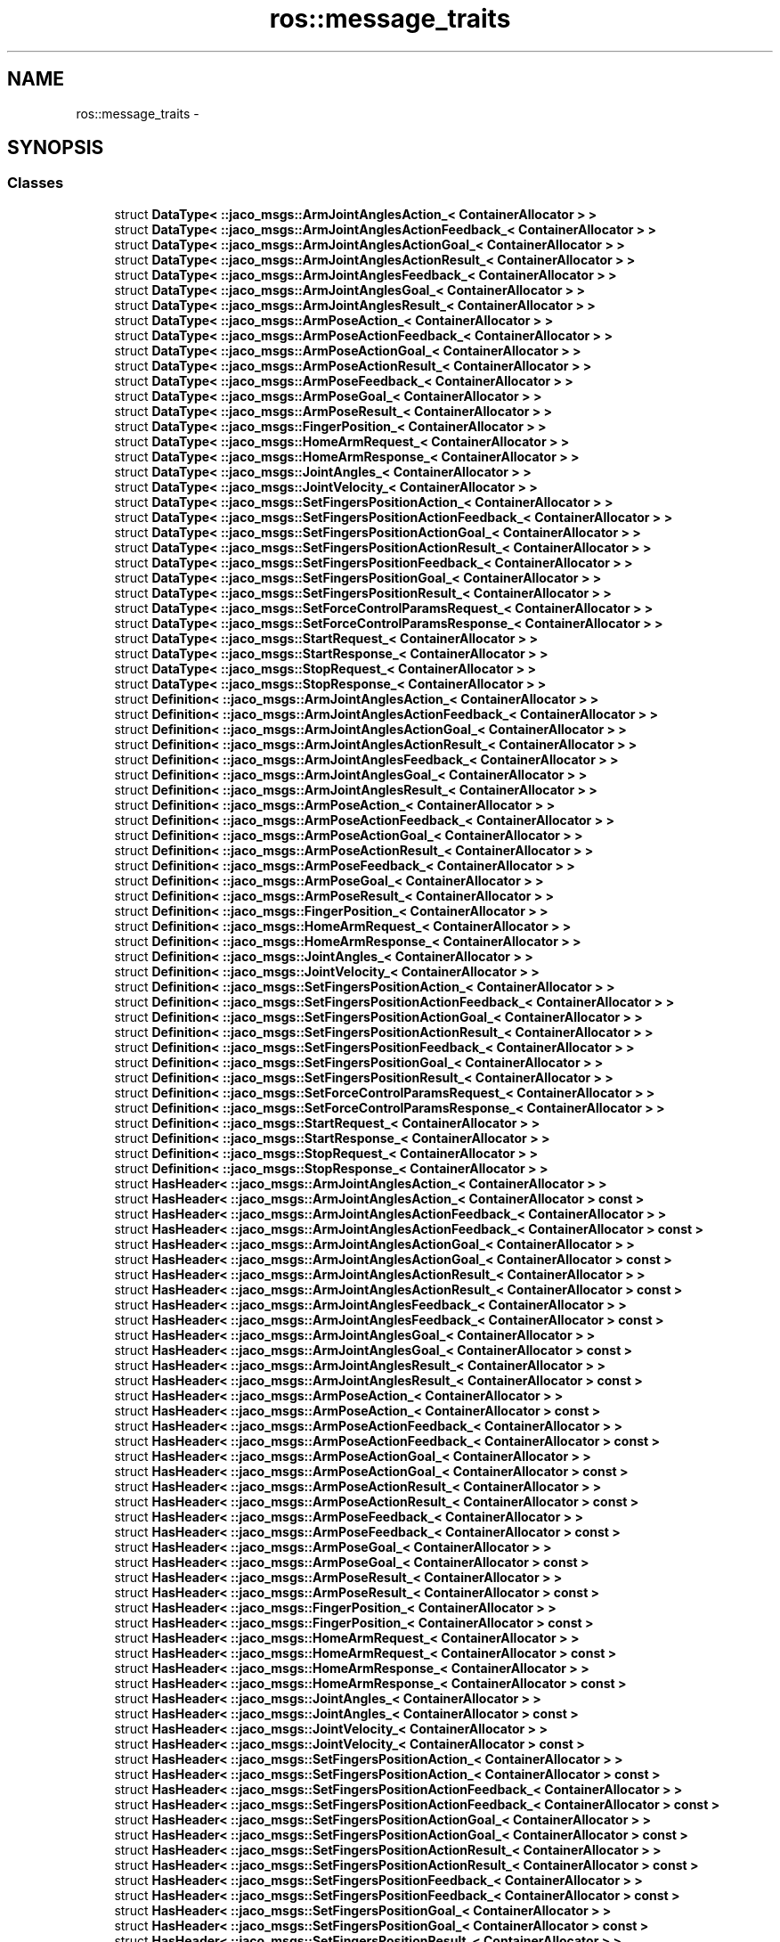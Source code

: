 .TH "ros::message_traits" 3 "Thu Mar 3 2016" "Version 1.0.1" "Kinova-ROS" \" -*- nroff -*-
.ad l
.nh
.SH NAME
ros::message_traits \- 
.SH SYNOPSIS
.br
.PP
.SS "Classes"

.in +1c
.ti -1c
.RI "struct \fBDataType< ::jaco_msgs::ArmJointAnglesAction_< ContainerAllocator > >\fP"
.br
.ti -1c
.RI "struct \fBDataType< ::jaco_msgs::ArmJointAnglesActionFeedback_< ContainerAllocator > >\fP"
.br
.ti -1c
.RI "struct \fBDataType< ::jaco_msgs::ArmJointAnglesActionGoal_< ContainerAllocator > >\fP"
.br
.ti -1c
.RI "struct \fBDataType< ::jaco_msgs::ArmJointAnglesActionResult_< ContainerAllocator > >\fP"
.br
.ti -1c
.RI "struct \fBDataType< ::jaco_msgs::ArmJointAnglesFeedback_< ContainerAllocator > >\fP"
.br
.ti -1c
.RI "struct \fBDataType< ::jaco_msgs::ArmJointAnglesGoal_< ContainerAllocator > >\fP"
.br
.ti -1c
.RI "struct \fBDataType< ::jaco_msgs::ArmJointAnglesResult_< ContainerAllocator > >\fP"
.br
.ti -1c
.RI "struct \fBDataType< ::jaco_msgs::ArmPoseAction_< ContainerAllocator > >\fP"
.br
.ti -1c
.RI "struct \fBDataType< ::jaco_msgs::ArmPoseActionFeedback_< ContainerAllocator > >\fP"
.br
.ti -1c
.RI "struct \fBDataType< ::jaco_msgs::ArmPoseActionGoal_< ContainerAllocator > >\fP"
.br
.ti -1c
.RI "struct \fBDataType< ::jaco_msgs::ArmPoseActionResult_< ContainerAllocator > >\fP"
.br
.ti -1c
.RI "struct \fBDataType< ::jaco_msgs::ArmPoseFeedback_< ContainerAllocator > >\fP"
.br
.ti -1c
.RI "struct \fBDataType< ::jaco_msgs::ArmPoseGoal_< ContainerAllocator > >\fP"
.br
.ti -1c
.RI "struct \fBDataType< ::jaco_msgs::ArmPoseResult_< ContainerAllocator > >\fP"
.br
.ti -1c
.RI "struct \fBDataType< ::jaco_msgs::FingerPosition_< ContainerAllocator > >\fP"
.br
.ti -1c
.RI "struct \fBDataType< ::jaco_msgs::HomeArmRequest_< ContainerAllocator > >\fP"
.br
.ti -1c
.RI "struct \fBDataType< ::jaco_msgs::HomeArmResponse_< ContainerAllocator > >\fP"
.br
.ti -1c
.RI "struct \fBDataType< ::jaco_msgs::JointAngles_< ContainerAllocator > >\fP"
.br
.ti -1c
.RI "struct \fBDataType< ::jaco_msgs::JointVelocity_< ContainerAllocator > >\fP"
.br
.ti -1c
.RI "struct \fBDataType< ::jaco_msgs::SetFingersPositionAction_< ContainerAllocator > >\fP"
.br
.ti -1c
.RI "struct \fBDataType< ::jaco_msgs::SetFingersPositionActionFeedback_< ContainerAllocator > >\fP"
.br
.ti -1c
.RI "struct \fBDataType< ::jaco_msgs::SetFingersPositionActionGoal_< ContainerAllocator > >\fP"
.br
.ti -1c
.RI "struct \fBDataType< ::jaco_msgs::SetFingersPositionActionResult_< ContainerAllocator > >\fP"
.br
.ti -1c
.RI "struct \fBDataType< ::jaco_msgs::SetFingersPositionFeedback_< ContainerAllocator > >\fP"
.br
.ti -1c
.RI "struct \fBDataType< ::jaco_msgs::SetFingersPositionGoal_< ContainerAllocator > >\fP"
.br
.ti -1c
.RI "struct \fBDataType< ::jaco_msgs::SetFingersPositionResult_< ContainerAllocator > >\fP"
.br
.ti -1c
.RI "struct \fBDataType< ::jaco_msgs::SetForceControlParamsRequest_< ContainerAllocator > >\fP"
.br
.ti -1c
.RI "struct \fBDataType< ::jaco_msgs::SetForceControlParamsResponse_< ContainerAllocator > >\fP"
.br
.ti -1c
.RI "struct \fBDataType< ::jaco_msgs::StartRequest_< ContainerAllocator > >\fP"
.br
.ti -1c
.RI "struct \fBDataType< ::jaco_msgs::StartResponse_< ContainerAllocator > >\fP"
.br
.ti -1c
.RI "struct \fBDataType< ::jaco_msgs::StopRequest_< ContainerAllocator > >\fP"
.br
.ti -1c
.RI "struct \fBDataType< ::jaco_msgs::StopResponse_< ContainerAllocator > >\fP"
.br
.ti -1c
.RI "struct \fBDefinition< ::jaco_msgs::ArmJointAnglesAction_< ContainerAllocator > >\fP"
.br
.ti -1c
.RI "struct \fBDefinition< ::jaco_msgs::ArmJointAnglesActionFeedback_< ContainerAllocator > >\fP"
.br
.ti -1c
.RI "struct \fBDefinition< ::jaco_msgs::ArmJointAnglesActionGoal_< ContainerAllocator > >\fP"
.br
.ti -1c
.RI "struct \fBDefinition< ::jaco_msgs::ArmJointAnglesActionResult_< ContainerAllocator > >\fP"
.br
.ti -1c
.RI "struct \fBDefinition< ::jaco_msgs::ArmJointAnglesFeedback_< ContainerAllocator > >\fP"
.br
.ti -1c
.RI "struct \fBDefinition< ::jaco_msgs::ArmJointAnglesGoal_< ContainerAllocator > >\fP"
.br
.ti -1c
.RI "struct \fBDefinition< ::jaco_msgs::ArmJointAnglesResult_< ContainerAllocator > >\fP"
.br
.ti -1c
.RI "struct \fBDefinition< ::jaco_msgs::ArmPoseAction_< ContainerAllocator > >\fP"
.br
.ti -1c
.RI "struct \fBDefinition< ::jaco_msgs::ArmPoseActionFeedback_< ContainerAllocator > >\fP"
.br
.ti -1c
.RI "struct \fBDefinition< ::jaco_msgs::ArmPoseActionGoal_< ContainerAllocator > >\fP"
.br
.ti -1c
.RI "struct \fBDefinition< ::jaco_msgs::ArmPoseActionResult_< ContainerAllocator > >\fP"
.br
.ti -1c
.RI "struct \fBDefinition< ::jaco_msgs::ArmPoseFeedback_< ContainerAllocator > >\fP"
.br
.ti -1c
.RI "struct \fBDefinition< ::jaco_msgs::ArmPoseGoal_< ContainerAllocator > >\fP"
.br
.ti -1c
.RI "struct \fBDefinition< ::jaco_msgs::ArmPoseResult_< ContainerAllocator > >\fP"
.br
.ti -1c
.RI "struct \fBDefinition< ::jaco_msgs::FingerPosition_< ContainerAllocator > >\fP"
.br
.ti -1c
.RI "struct \fBDefinition< ::jaco_msgs::HomeArmRequest_< ContainerAllocator > >\fP"
.br
.ti -1c
.RI "struct \fBDefinition< ::jaco_msgs::HomeArmResponse_< ContainerAllocator > >\fP"
.br
.ti -1c
.RI "struct \fBDefinition< ::jaco_msgs::JointAngles_< ContainerAllocator > >\fP"
.br
.ti -1c
.RI "struct \fBDefinition< ::jaco_msgs::JointVelocity_< ContainerAllocator > >\fP"
.br
.ti -1c
.RI "struct \fBDefinition< ::jaco_msgs::SetFingersPositionAction_< ContainerAllocator > >\fP"
.br
.ti -1c
.RI "struct \fBDefinition< ::jaco_msgs::SetFingersPositionActionFeedback_< ContainerAllocator > >\fP"
.br
.ti -1c
.RI "struct \fBDefinition< ::jaco_msgs::SetFingersPositionActionGoal_< ContainerAllocator > >\fP"
.br
.ti -1c
.RI "struct \fBDefinition< ::jaco_msgs::SetFingersPositionActionResult_< ContainerAllocator > >\fP"
.br
.ti -1c
.RI "struct \fBDefinition< ::jaco_msgs::SetFingersPositionFeedback_< ContainerAllocator > >\fP"
.br
.ti -1c
.RI "struct \fBDefinition< ::jaco_msgs::SetFingersPositionGoal_< ContainerAllocator > >\fP"
.br
.ti -1c
.RI "struct \fBDefinition< ::jaco_msgs::SetFingersPositionResult_< ContainerAllocator > >\fP"
.br
.ti -1c
.RI "struct \fBDefinition< ::jaco_msgs::SetForceControlParamsRequest_< ContainerAllocator > >\fP"
.br
.ti -1c
.RI "struct \fBDefinition< ::jaco_msgs::SetForceControlParamsResponse_< ContainerAllocator > >\fP"
.br
.ti -1c
.RI "struct \fBDefinition< ::jaco_msgs::StartRequest_< ContainerAllocator > >\fP"
.br
.ti -1c
.RI "struct \fBDefinition< ::jaco_msgs::StartResponse_< ContainerAllocator > >\fP"
.br
.ti -1c
.RI "struct \fBDefinition< ::jaco_msgs::StopRequest_< ContainerAllocator > >\fP"
.br
.ti -1c
.RI "struct \fBDefinition< ::jaco_msgs::StopResponse_< ContainerAllocator > >\fP"
.br
.ti -1c
.RI "struct \fBHasHeader< ::jaco_msgs::ArmJointAnglesAction_< ContainerAllocator > >\fP"
.br
.ti -1c
.RI "struct \fBHasHeader< ::jaco_msgs::ArmJointAnglesAction_< ContainerAllocator > const  >\fP"
.br
.ti -1c
.RI "struct \fBHasHeader< ::jaco_msgs::ArmJointAnglesActionFeedback_< ContainerAllocator > >\fP"
.br
.ti -1c
.RI "struct \fBHasHeader< ::jaco_msgs::ArmJointAnglesActionFeedback_< ContainerAllocator > const  >\fP"
.br
.ti -1c
.RI "struct \fBHasHeader< ::jaco_msgs::ArmJointAnglesActionGoal_< ContainerAllocator > >\fP"
.br
.ti -1c
.RI "struct \fBHasHeader< ::jaco_msgs::ArmJointAnglesActionGoal_< ContainerAllocator > const  >\fP"
.br
.ti -1c
.RI "struct \fBHasHeader< ::jaco_msgs::ArmJointAnglesActionResult_< ContainerAllocator > >\fP"
.br
.ti -1c
.RI "struct \fBHasHeader< ::jaco_msgs::ArmJointAnglesActionResult_< ContainerAllocator > const  >\fP"
.br
.ti -1c
.RI "struct \fBHasHeader< ::jaco_msgs::ArmJointAnglesFeedback_< ContainerAllocator > >\fP"
.br
.ti -1c
.RI "struct \fBHasHeader< ::jaco_msgs::ArmJointAnglesFeedback_< ContainerAllocator > const  >\fP"
.br
.ti -1c
.RI "struct \fBHasHeader< ::jaco_msgs::ArmJointAnglesGoal_< ContainerAllocator > >\fP"
.br
.ti -1c
.RI "struct \fBHasHeader< ::jaco_msgs::ArmJointAnglesGoal_< ContainerAllocator > const  >\fP"
.br
.ti -1c
.RI "struct \fBHasHeader< ::jaco_msgs::ArmJointAnglesResult_< ContainerAllocator > >\fP"
.br
.ti -1c
.RI "struct \fBHasHeader< ::jaco_msgs::ArmJointAnglesResult_< ContainerAllocator > const  >\fP"
.br
.ti -1c
.RI "struct \fBHasHeader< ::jaco_msgs::ArmPoseAction_< ContainerAllocator > >\fP"
.br
.ti -1c
.RI "struct \fBHasHeader< ::jaco_msgs::ArmPoseAction_< ContainerAllocator > const  >\fP"
.br
.ti -1c
.RI "struct \fBHasHeader< ::jaco_msgs::ArmPoseActionFeedback_< ContainerAllocator > >\fP"
.br
.ti -1c
.RI "struct \fBHasHeader< ::jaco_msgs::ArmPoseActionFeedback_< ContainerAllocator > const  >\fP"
.br
.ti -1c
.RI "struct \fBHasHeader< ::jaco_msgs::ArmPoseActionGoal_< ContainerAllocator > >\fP"
.br
.ti -1c
.RI "struct \fBHasHeader< ::jaco_msgs::ArmPoseActionGoal_< ContainerAllocator > const  >\fP"
.br
.ti -1c
.RI "struct \fBHasHeader< ::jaco_msgs::ArmPoseActionResult_< ContainerAllocator > >\fP"
.br
.ti -1c
.RI "struct \fBHasHeader< ::jaco_msgs::ArmPoseActionResult_< ContainerAllocator > const  >\fP"
.br
.ti -1c
.RI "struct \fBHasHeader< ::jaco_msgs::ArmPoseFeedback_< ContainerAllocator > >\fP"
.br
.ti -1c
.RI "struct \fBHasHeader< ::jaco_msgs::ArmPoseFeedback_< ContainerAllocator > const  >\fP"
.br
.ti -1c
.RI "struct \fBHasHeader< ::jaco_msgs::ArmPoseGoal_< ContainerAllocator > >\fP"
.br
.ti -1c
.RI "struct \fBHasHeader< ::jaco_msgs::ArmPoseGoal_< ContainerAllocator > const  >\fP"
.br
.ti -1c
.RI "struct \fBHasHeader< ::jaco_msgs::ArmPoseResult_< ContainerAllocator > >\fP"
.br
.ti -1c
.RI "struct \fBHasHeader< ::jaco_msgs::ArmPoseResult_< ContainerAllocator > const  >\fP"
.br
.ti -1c
.RI "struct \fBHasHeader< ::jaco_msgs::FingerPosition_< ContainerAllocator > >\fP"
.br
.ti -1c
.RI "struct \fBHasHeader< ::jaco_msgs::FingerPosition_< ContainerAllocator > const  >\fP"
.br
.ti -1c
.RI "struct \fBHasHeader< ::jaco_msgs::HomeArmRequest_< ContainerAllocator > >\fP"
.br
.ti -1c
.RI "struct \fBHasHeader< ::jaco_msgs::HomeArmRequest_< ContainerAllocator > const  >\fP"
.br
.ti -1c
.RI "struct \fBHasHeader< ::jaco_msgs::HomeArmResponse_< ContainerAllocator > >\fP"
.br
.ti -1c
.RI "struct \fBHasHeader< ::jaco_msgs::HomeArmResponse_< ContainerAllocator > const  >\fP"
.br
.ti -1c
.RI "struct \fBHasHeader< ::jaco_msgs::JointAngles_< ContainerAllocator > >\fP"
.br
.ti -1c
.RI "struct \fBHasHeader< ::jaco_msgs::JointAngles_< ContainerAllocator > const  >\fP"
.br
.ti -1c
.RI "struct \fBHasHeader< ::jaco_msgs::JointVelocity_< ContainerAllocator > >\fP"
.br
.ti -1c
.RI "struct \fBHasHeader< ::jaco_msgs::JointVelocity_< ContainerAllocator > const  >\fP"
.br
.ti -1c
.RI "struct \fBHasHeader< ::jaco_msgs::SetFingersPositionAction_< ContainerAllocator > >\fP"
.br
.ti -1c
.RI "struct \fBHasHeader< ::jaco_msgs::SetFingersPositionAction_< ContainerAllocator > const  >\fP"
.br
.ti -1c
.RI "struct \fBHasHeader< ::jaco_msgs::SetFingersPositionActionFeedback_< ContainerAllocator > >\fP"
.br
.ti -1c
.RI "struct \fBHasHeader< ::jaco_msgs::SetFingersPositionActionFeedback_< ContainerAllocator > const  >\fP"
.br
.ti -1c
.RI "struct \fBHasHeader< ::jaco_msgs::SetFingersPositionActionGoal_< ContainerAllocator > >\fP"
.br
.ti -1c
.RI "struct \fBHasHeader< ::jaco_msgs::SetFingersPositionActionGoal_< ContainerAllocator > const  >\fP"
.br
.ti -1c
.RI "struct \fBHasHeader< ::jaco_msgs::SetFingersPositionActionResult_< ContainerAllocator > >\fP"
.br
.ti -1c
.RI "struct \fBHasHeader< ::jaco_msgs::SetFingersPositionActionResult_< ContainerAllocator > const  >\fP"
.br
.ti -1c
.RI "struct \fBHasHeader< ::jaco_msgs::SetFingersPositionFeedback_< ContainerAllocator > >\fP"
.br
.ti -1c
.RI "struct \fBHasHeader< ::jaco_msgs::SetFingersPositionFeedback_< ContainerAllocator > const  >\fP"
.br
.ti -1c
.RI "struct \fBHasHeader< ::jaco_msgs::SetFingersPositionGoal_< ContainerAllocator > >\fP"
.br
.ti -1c
.RI "struct \fBHasHeader< ::jaco_msgs::SetFingersPositionGoal_< ContainerAllocator > const  >\fP"
.br
.ti -1c
.RI "struct \fBHasHeader< ::jaco_msgs::SetFingersPositionResult_< ContainerAllocator > >\fP"
.br
.ti -1c
.RI "struct \fBHasHeader< ::jaco_msgs::SetFingersPositionResult_< ContainerAllocator > const  >\fP"
.br
.ti -1c
.RI "struct \fBHasHeader< ::jaco_msgs::SetForceControlParamsRequest_< ContainerAllocator > >\fP"
.br
.ti -1c
.RI "struct \fBHasHeader< ::jaco_msgs::SetForceControlParamsRequest_< ContainerAllocator > const  >\fP"
.br
.ti -1c
.RI "struct \fBHasHeader< ::jaco_msgs::SetForceControlParamsResponse_< ContainerAllocator > >\fP"
.br
.ti -1c
.RI "struct \fBHasHeader< ::jaco_msgs::SetForceControlParamsResponse_< ContainerAllocator > const  >\fP"
.br
.ti -1c
.RI "struct \fBHasHeader< ::jaco_msgs::StartRequest_< ContainerAllocator > >\fP"
.br
.ti -1c
.RI "struct \fBHasHeader< ::jaco_msgs::StartRequest_< ContainerAllocator > const  >\fP"
.br
.ti -1c
.RI "struct \fBHasHeader< ::jaco_msgs::StartResponse_< ContainerAllocator > >\fP"
.br
.ti -1c
.RI "struct \fBHasHeader< ::jaco_msgs::StartResponse_< ContainerAllocator > const  >\fP"
.br
.ti -1c
.RI "struct \fBHasHeader< ::jaco_msgs::StopRequest_< ContainerAllocator > >\fP"
.br
.ti -1c
.RI "struct \fBHasHeader< ::jaco_msgs::StopRequest_< ContainerAllocator > const  >\fP"
.br
.ti -1c
.RI "struct \fBHasHeader< ::jaco_msgs::StopResponse_< ContainerAllocator > >\fP"
.br
.ti -1c
.RI "struct \fBHasHeader< ::jaco_msgs::StopResponse_< ContainerAllocator > const  >\fP"
.br
.ti -1c
.RI "struct \fBIsFixedSize< ::jaco_msgs::ArmJointAnglesAction_< ContainerAllocator > >\fP"
.br
.ti -1c
.RI "struct \fBIsFixedSize< ::jaco_msgs::ArmJointAnglesAction_< ContainerAllocator > const  >\fP"
.br
.ti -1c
.RI "struct \fBIsFixedSize< ::jaco_msgs::ArmJointAnglesActionFeedback_< ContainerAllocator > >\fP"
.br
.ti -1c
.RI "struct \fBIsFixedSize< ::jaco_msgs::ArmJointAnglesActionFeedback_< ContainerAllocator > const  >\fP"
.br
.ti -1c
.RI "struct \fBIsFixedSize< ::jaco_msgs::ArmJointAnglesActionGoal_< ContainerAllocator > >\fP"
.br
.ti -1c
.RI "struct \fBIsFixedSize< ::jaco_msgs::ArmJointAnglesActionGoal_< ContainerAllocator > const  >\fP"
.br
.ti -1c
.RI "struct \fBIsFixedSize< ::jaco_msgs::ArmJointAnglesActionResult_< ContainerAllocator > >\fP"
.br
.ti -1c
.RI "struct \fBIsFixedSize< ::jaco_msgs::ArmJointAnglesActionResult_< ContainerAllocator > const  >\fP"
.br
.ti -1c
.RI "struct \fBIsFixedSize< ::jaco_msgs::ArmJointAnglesFeedback_< ContainerAllocator > >\fP"
.br
.ti -1c
.RI "struct \fBIsFixedSize< ::jaco_msgs::ArmJointAnglesFeedback_< ContainerAllocator > const  >\fP"
.br
.ti -1c
.RI "struct \fBIsFixedSize< ::jaco_msgs::ArmJointAnglesGoal_< ContainerAllocator > >\fP"
.br
.ti -1c
.RI "struct \fBIsFixedSize< ::jaco_msgs::ArmJointAnglesGoal_< ContainerAllocator > const  >\fP"
.br
.ti -1c
.RI "struct \fBIsFixedSize< ::jaco_msgs::ArmJointAnglesResult_< ContainerAllocator > >\fP"
.br
.ti -1c
.RI "struct \fBIsFixedSize< ::jaco_msgs::ArmJointAnglesResult_< ContainerAllocator > const  >\fP"
.br
.ti -1c
.RI "struct \fBIsFixedSize< ::jaco_msgs::ArmPoseAction_< ContainerAllocator > >\fP"
.br
.ti -1c
.RI "struct \fBIsFixedSize< ::jaco_msgs::ArmPoseAction_< ContainerAllocator > const  >\fP"
.br
.ti -1c
.RI "struct \fBIsFixedSize< ::jaco_msgs::ArmPoseActionFeedback_< ContainerAllocator > >\fP"
.br
.ti -1c
.RI "struct \fBIsFixedSize< ::jaco_msgs::ArmPoseActionFeedback_< ContainerAllocator > const  >\fP"
.br
.ti -1c
.RI "struct \fBIsFixedSize< ::jaco_msgs::ArmPoseActionGoal_< ContainerAllocator > >\fP"
.br
.ti -1c
.RI "struct \fBIsFixedSize< ::jaco_msgs::ArmPoseActionGoal_< ContainerAllocator > const  >\fP"
.br
.ti -1c
.RI "struct \fBIsFixedSize< ::jaco_msgs::ArmPoseActionResult_< ContainerAllocator > >\fP"
.br
.ti -1c
.RI "struct \fBIsFixedSize< ::jaco_msgs::ArmPoseActionResult_< ContainerAllocator > const  >\fP"
.br
.ti -1c
.RI "struct \fBIsFixedSize< ::jaco_msgs::ArmPoseFeedback_< ContainerAllocator > >\fP"
.br
.ti -1c
.RI "struct \fBIsFixedSize< ::jaco_msgs::ArmPoseFeedback_< ContainerAllocator > const  >\fP"
.br
.ti -1c
.RI "struct \fBIsFixedSize< ::jaco_msgs::ArmPoseGoal_< ContainerAllocator > >\fP"
.br
.ti -1c
.RI "struct \fBIsFixedSize< ::jaco_msgs::ArmPoseGoal_< ContainerAllocator > const  >\fP"
.br
.ti -1c
.RI "struct \fBIsFixedSize< ::jaco_msgs::ArmPoseResult_< ContainerAllocator > >\fP"
.br
.ti -1c
.RI "struct \fBIsFixedSize< ::jaco_msgs::ArmPoseResult_< ContainerAllocator > const  >\fP"
.br
.ti -1c
.RI "struct \fBIsFixedSize< ::jaco_msgs::FingerPosition_< ContainerAllocator > >\fP"
.br
.ti -1c
.RI "struct \fBIsFixedSize< ::jaco_msgs::FingerPosition_< ContainerAllocator > const  >\fP"
.br
.ti -1c
.RI "struct \fBIsFixedSize< ::jaco_msgs::HomeArmRequest_< ContainerAllocator > >\fP"
.br
.ti -1c
.RI "struct \fBIsFixedSize< ::jaco_msgs::HomeArmRequest_< ContainerAllocator > const  >\fP"
.br
.ti -1c
.RI "struct \fBIsFixedSize< ::jaco_msgs::HomeArmResponse_< ContainerAllocator > >\fP"
.br
.ti -1c
.RI "struct \fBIsFixedSize< ::jaco_msgs::HomeArmResponse_< ContainerAllocator > const  >\fP"
.br
.ti -1c
.RI "struct \fBIsFixedSize< ::jaco_msgs::JointAngles_< ContainerAllocator > >\fP"
.br
.ti -1c
.RI "struct \fBIsFixedSize< ::jaco_msgs::JointAngles_< ContainerAllocator > const  >\fP"
.br
.ti -1c
.RI "struct \fBIsFixedSize< ::jaco_msgs::JointVelocity_< ContainerAllocator > >\fP"
.br
.ti -1c
.RI "struct \fBIsFixedSize< ::jaco_msgs::JointVelocity_< ContainerAllocator > const  >\fP"
.br
.ti -1c
.RI "struct \fBIsFixedSize< ::jaco_msgs::SetFingersPositionAction_< ContainerAllocator > >\fP"
.br
.ti -1c
.RI "struct \fBIsFixedSize< ::jaco_msgs::SetFingersPositionAction_< ContainerAllocator > const  >\fP"
.br
.ti -1c
.RI "struct \fBIsFixedSize< ::jaco_msgs::SetFingersPositionActionFeedback_< ContainerAllocator > >\fP"
.br
.ti -1c
.RI "struct \fBIsFixedSize< ::jaco_msgs::SetFingersPositionActionFeedback_< ContainerAllocator > const  >\fP"
.br
.ti -1c
.RI "struct \fBIsFixedSize< ::jaco_msgs::SetFingersPositionActionGoal_< ContainerAllocator > >\fP"
.br
.ti -1c
.RI "struct \fBIsFixedSize< ::jaco_msgs::SetFingersPositionActionGoal_< ContainerAllocator > const  >\fP"
.br
.ti -1c
.RI "struct \fBIsFixedSize< ::jaco_msgs::SetFingersPositionActionResult_< ContainerAllocator > >\fP"
.br
.ti -1c
.RI "struct \fBIsFixedSize< ::jaco_msgs::SetFingersPositionActionResult_< ContainerAllocator > const  >\fP"
.br
.ti -1c
.RI "struct \fBIsFixedSize< ::jaco_msgs::SetFingersPositionFeedback_< ContainerAllocator > >\fP"
.br
.ti -1c
.RI "struct \fBIsFixedSize< ::jaco_msgs::SetFingersPositionFeedback_< ContainerAllocator > const  >\fP"
.br
.ti -1c
.RI "struct \fBIsFixedSize< ::jaco_msgs::SetFingersPositionGoal_< ContainerAllocator > >\fP"
.br
.ti -1c
.RI "struct \fBIsFixedSize< ::jaco_msgs::SetFingersPositionGoal_< ContainerAllocator > const  >\fP"
.br
.ti -1c
.RI "struct \fBIsFixedSize< ::jaco_msgs::SetFingersPositionResult_< ContainerAllocator > >\fP"
.br
.ti -1c
.RI "struct \fBIsFixedSize< ::jaco_msgs::SetFingersPositionResult_< ContainerAllocator > const  >\fP"
.br
.ti -1c
.RI "struct \fBIsFixedSize< ::jaco_msgs::SetForceControlParamsRequest_< ContainerAllocator > >\fP"
.br
.ti -1c
.RI "struct \fBIsFixedSize< ::jaco_msgs::SetForceControlParamsRequest_< ContainerAllocator > const  >\fP"
.br
.ti -1c
.RI "struct \fBIsFixedSize< ::jaco_msgs::SetForceControlParamsResponse_< ContainerAllocator > >\fP"
.br
.ti -1c
.RI "struct \fBIsFixedSize< ::jaco_msgs::SetForceControlParamsResponse_< ContainerAllocator > const  >\fP"
.br
.ti -1c
.RI "struct \fBIsFixedSize< ::jaco_msgs::StartRequest_< ContainerAllocator > >\fP"
.br
.ti -1c
.RI "struct \fBIsFixedSize< ::jaco_msgs::StartRequest_< ContainerAllocator > const  >\fP"
.br
.ti -1c
.RI "struct \fBIsFixedSize< ::jaco_msgs::StartResponse_< ContainerAllocator > >\fP"
.br
.ti -1c
.RI "struct \fBIsFixedSize< ::jaco_msgs::StartResponse_< ContainerAllocator > const  >\fP"
.br
.ti -1c
.RI "struct \fBIsFixedSize< ::jaco_msgs::StopRequest_< ContainerAllocator > >\fP"
.br
.ti -1c
.RI "struct \fBIsFixedSize< ::jaco_msgs::StopRequest_< ContainerAllocator > const  >\fP"
.br
.ti -1c
.RI "struct \fBIsFixedSize< ::jaco_msgs::StopResponse_< ContainerAllocator > >\fP"
.br
.ti -1c
.RI "struct \fBIsFixedSize< ::jaco_msgs::StopResponse_< ContainerAllocator > const  >\fP"
.br
.ti -1c
.RI "struct \fBIsMessage< ::jaco_msgs::ArmJointAnglesAction_< ContainerAllocator > >\fP"
.br
.ti -1c
.RI "struct \fBIsMessage< ::jaco_msgs::ArmJointAnglesAction_< ContainerAllocator > const  >\fP"
.br
.ti -1c
.RI "struct \fBIsMessage< ::jaco_msgs::ArmJointAnglesActionFeedback_< ContainerAllocator > >\fP"
.br
.ti -1c
.RI "struct \fBIsMessage< ::jaco_msgs::ArmJointAnglesActionFeedback_< ContainerAllocator > const  >\fP"
.br
.ti -1c
.RI "struct \fBIsMessage< ::jaco_msgs::ArmJointAnglesActionGoal_< ContainerAllocator > >\fP"
.br
.ti -1c
.RI "struct \fBIsMessage< ::jaco_msgs::ArmJointAnglesActionGoal_< ContainerAllocator > const  >\fP"
.br
.ti -1c
.RI "struct \fBIsMessage< ::jaco_msgs::ArmJointAnglesActionResult_< ContainerAllocator > >\fP"
.br
.ti -1c
.RI "struct \fBIsMessage< ::jaco_msgs::ArmJointAnglesActionResult_< ContainerAllocator > const  >\fP"
.br
.ti -1c
.RI "struct \fBIsMessage< ::jaco_msgs::ArmJointAnglesFeedback_< ContainerAllocator > >\fP"
.br
.ti -1c
.RI "struct \fBIsMessage< ::jaco_msgs::ArmJointAnglesFeedback_< ContainerAllocator > const  >\fP"
.br
.ti -1c
.RI "struct \fBIsMessage< ::jaco_msgs::ArmJointAnglesGoal_< ContainerAllocator > >\fP"
.br
.ti -1c
.RI "struct \fBIsMessage< ::jaco_msgs::ArmJointAnglesGoal_< ContainerAllocator > const  >\fP"
.br
.ti -1c
.RI "struct \fBIsMessage< ::jaco_msgs::ArmJointAnglesResult_< ContainerAllocator > >\fP"
.br
.ti -1c
.RI "struct \fBIsMessage< ::jaco_msgs::ArmJointAnglesResult_< ContainerAllocator > const  >\fP"
.br
.ti -1c
.RI "struct \fBIsMessage< ::jaco_msgs::ArmPoseAction_< ContainerAllocator > >\fP"
.br
.ti -1c
.RI "struct \fBIsMessage< ::jaco_msgs::ArmPoseAction_< ContainerAllocator > const  >\fP"
.br
.ti -1c
.RI "struct \fBIsMessage< ::jaco_msgs::ArmPoseActionFeedback_< ContainerAllocator > >\fP"
.br
.ti -1c
.RI "struct \fBIsMessage< ::jaco_msgs::ArmPoseActionFeedback_< ContainerAllocator > const  >\fP"
.br
.ti -1c
.RI "struct \fBIsMessage< ::jaco_msgs::ArmPoseActionGoal_< ContainerAllocator > >\fP"
.br
.ti -1c
.RI "struct \fBIsMessage< ::jaco_msgs::ArmPoseActionGoal_< ContainerAllocator > const  >\fP"
.br
.ti -1c
.RI "struct \fBIsMessage< ::jaco_msgs::ArmPoseActionResult_< ContainerAllocator > >\fP"
.br
.ti -1c
.RI "struct \fBIsMessage< ::jaco_msgs::ArmPoseActionResult_< ContainerAllocator > const  >\fP"
.br
.ti -1c
.RI "struct \fBIsMessage< ::jaco_msgs::ArmPoseFeedback_< ContainerAllocator > >\fP"
.br
.ti -1c
.RI "struct \fBIsMessage< ::jaco_msgs::ArmPoseFeedback_< ContainerAllocator > const  >\fP"
.br
.ti -1c
.RI "struct \fBIsMessage< ::jaco_msgs::ArmPoseGoal_< ContainerAllocator > >\fP"
.br
.ti -1c
.RI "struct \fBIsMessage< ::jaco_msgs::ArmPoseGoal_< ContainerAllocator > const  >\fP"
.br
.ti -1c
.RI "struct \fBIsMessage< ::jaco_msgs::ArmPoseResult_< ContainerAllocator > >\fP"
.br
.ti -1c
.RI "struct \fBIsMessage< ::jaco_msgs::ArmPoseResult_< ContainerAllocator > const  >\fP"
.br
.ti -1c
.RI "struct \fBIsMessage< ::jaco_msgs::FingerPosition_< ContainerAllocator > >\fP"
.br
.ti -1c
.RI "struct \fBIsMessage< ::jaco_msgs::FingerPosition_< ContainerAllocator > const  >\fP"
.br
.ti -1c
.RI "struct \fBIsMessage< ::jaco_msgs::HomeArmRequest_< ContainerAllocator > >\fP"
.br
.ti -1c
.RI "struct \fBIsMessage< ::jaco_msgs::HomeArmRequest_< ContainerAllocator > const  >\fP"
.br
.ti -1c
.RI "struct \fBIsMessage< ::jaco_msgs::HomeArmResponse_< ContainerAllocator > >\fP"
.br
.ti -1c
.RI "struct \fBIsMessage< ::jaco_msgs::HomeArmResponse_< ContainerAllocator > const  >\fP"
.br
.ti -1c
.RI "struct \fBIsMessage< ::jaco_msgs::JointAngles_< ContainerAllocator > >\fP"
.br
.ti -1c
.RI "struct \fBIsMessage< ::jaco_msgs::JointAngles_< ContainerAllocator > const  >\fP"
.br
.ti -1c
.RI "struct \fBIsMessage< ::jaco_msgs::JointVelocity_< ContainerAllocator > >\fP"
.br
.ti -1c
.RI "struct \fBIsMessage< ::jaco_msgs::JointVelocity_< ContainerAllocator > const  >\fP"
.br
.ti -1c
.RI "struct \fBIsMessage< ::jaco_msgs::SetFingersPositionAction_< ContainerAllocator > >\fP"
.br
.ti -1c
.RI "struct \fBIsMessage< ::jaco_msgs::SetFingersPositionAction_< ContainerAllocator > const  >\fP"
.br
.ti -1c
.RI "struct \fBIsMessage< ::jaco_msgs::SetFingersPositionActionFeedback_< ContainerAllocator > >\fP"
.br
.ti -1c
.RI "struct \fBIsMessage< ::jaco_msgs::SetFingersPositionActionFeedback_< ContainerAllocator > const  >\fP"
.br
.ti -1c
.RI "struct \fBIsMessage< ::jaco_msgs::SetFingersPositionActionGoal_< ContainerAllocator > >\fP"
.br
.ti -1c
.RI "struct \fBIsMessage< ::jaco_msgs::SetFingersPositionActionGoal_< ContainerAllocator > const  >\fP"
.br
.ti -1c
.RI "struct \fBIsMessage< ::jaco_msgs::SetFingersPositionActionResult_< ContainerAllocator > >\fP"
.br
.ti -1c
.RI "struct \fBIsMessage< ::jaco_msgs::SetFingersPositionActionResult_< ContainerAllocator > const  >\fP"
.br
.ti -1c
.RI "struct \fBIsMessage< ::jaco_msgs::SetFingersPositionFeedback_< ContainerAllocator > >\fP"
.br
.ti -1c
.RI "struct \fBIsMessage< ::jaco_msgs::SetFingersPositionFeedback_< ContainerAllocator > const  >\fP"
.br
.ti -1c
.RI "struct \fBIsMessage< ::jaco_msgs::SetFingersPositionGoal_< ContainerAllocator > >\fP"
.br
.ti -1c
.RI "struct \fBIsMessage< ::jaco_msgs::SetFingersPositionGoal_< ContainerAllocator > const  >\fP"
.br
.ti -1c
.RI "struct \fBIsMessage< ::jaco_msgs::SetFingersPositionResult_< ContainerAllocator > >\fP"
.br
.ti -1c
.RI "struct \fBIsMessage< ::jaco_msgs::SetFingersPositionResult_< ContainerAllocator > const  >\fP"
.br
.ti -1c
.RI "struct \fBIsMessage< ::jaco_msgs::SetForceControlParamsRequest_< ContainerAllocator > >\fP"
.br
.ti -1c
.RI "struct \fBIsMessage< ::jaco_msgs::SetForceControlParamsRequest_< ContainerAllocator > const  >\fP"
.br
.ti -1c
.RI "struct \fBIsMessage< ::jaco_msgs::SetForceControlParamsResponse_< ContainerAllocator > >\fP"
.br
.ti -1c
.RI "struct \fBIsMessage< ::jaco_msgs::SetForceControlParamsResponse_< ContainerAllocator > const  >\fP"
.br
.ti -1c
.RI "struct \fBIsMessage< ::jaco_msgs::StartRequest_< ContainerAllocator > >\fP"
.br
.ti -1c
.RI "struct \fBIsMessage< ::jaco_msgs::StartRequest_< ContainerAllocator > const  >\fP"
.br
.ti -1c
.RI "struct \fBIsMessage< ::jaco_msgs::StartResponse_< ContainerAllocator > >\fP"
.br
.ti -1c
.RI "struct \fBIsMessage< ::jaco_msgs::StartResponse_< ContainerAllocator > const  >\fP"
.br
.ti -1c
.RI "struct \fBIsMessage< ::jaco_msgs::StopRequest_< ContainerAllocator > >\fP"
.br
.ti -1c
.RI "struct \fBIsMessage< ::jaco_msgs::StopRequest_< ContainerAllocator > const  >\fP"
.br
.ti -1c
.RI "struct \fBIsMessage< ::jaco_msgs::StopResponse_< ContainerAllocator > >\fP"
.br
.ti -1c
.RI "struct \fBIsMessage< ::jaco_msgs::StopResponse_< ContainerAllocator > const  >\fP"
.br
.ti -1c
.RI "struct \fBMD5Sum< ::jaco_msgs::ArmJointAnglesAction_< ContainerAllocator > >\fP"
.br
.ti -1c
.RI "struct \fBMD5Sum< ::jaco_msgs::ArmJointAnglesActionFeedback_< ContainerAllocator > >\fP"
.br
.ti -1c
.RI "struct \fBMD5Sum< ::jaco_msgs::ArmJointAnglesActionGoal_< ContainerAllocator > >\fP"
.br
.ti -1c
.RI "struct \fBMD5Sum< ::jaco_msgs::ArmJointAnglesActionResult_< ContainerAllocator > >\fP"
.br
.ti -1c
.RI "struct \fBMD5Sum< ::jaco_msgs::ArmJointAnglesFeedback_< ContainerAllocator > >\fP"
.br
.ti -1c
.RI "struct \fBMD5Sum< ::jaco_msgs::ArmJointAnglesGoal_< ContainerAllocator > >\fP"
.br
.ti -1c
.RI "struct \fBMD5Sum< ::jaco_msgs::ArmJointAnglesResult_< ContainerAllocator > >\fP"
.br
.ti -1c
.RI "struct \fBMD5Sum< ::jaco_msgs::ArmPoseAction_< ContainerAllocator > >\fP"
.br
.ti -1c
.RI "struct \fBMD5Sum< ::jaco_msgs::ArmPoseActionFeedback_< ContainerAllocator > >\fP"
.br
.ti -1c
.RI "struct \fBMD5Sum< ::jaco_msgs::ArmPoseActionGoal_< ContainerAllocator > >\fP"
.br
.ti -1c
.RI "struct \fBMD5Sum< ::jaco_msgs::ArmPoseActionResult_< ContainerAllocator > >\fP"
.br
.ti -1c
.RI "struct \fBMD5Sum< ::jaco_msgs::ArmPoseFeedback_< ContainerAllocator > >\fP"
.br
.ti -1c
.RI "struct \fBMD5Sum< ::jaco_msgs::ArmPoseGoal_< ContainerAllocator > >\fP"
.br
.ti -1c
.RI "struct \fBMD5Sum< ::jaco_msgs::ArmPoseResult_< ContainerAllocator > >\fP"
.br
.ti -1c
.RI "struct \fBMD5Sum< ::jaco_msgs::FingerPosition_< ContainerAllocator > >\fP"
.br
.ti -1c
.RI "struct \fBMD5Sum< ::jaco_msgs::HomeArmRequest_< ContainerAllocator > >\fP"
.br
.ti -1c
.RI "struct \fBMD5Sum< ::jaco_msgs::HomeArmResponse_< ContainerAllocator > >\fP"
.br
.ti -1c
.RI "struct \fBMD5Sum< ::jaco_msgs::JointAngles_< ContainerAllocator > >\fP"
.br
.ti -1c
.RI "struct \fBMD5Sum< ::jaco_msgs::JointVelocity_< ContainerAllocator > >\fP"
.br
.ti -1c
.RI "struct \fBMD5Sum< ::jaco_msgs::SetFingersPositionAction_< ContainerAllocator > >\fP"
.br
.ti -1c
.RI "struct \fBMD5Sum< ::jaco_msgs::SetFingersPositionActionFeedback_< ContainerAllocator > >\fP"
.br
.ti -1c
.RI "struct \fBMD5Sum< ::jaco_msgs::SetFingersPositionActionGoal_< ContainerAllocator > >\fP"
.br
.ti -1c
.RI "struct \fBMD5Sum< ::jaco_msgs::SetFingersPositionActionResult_< ContainerAllocator > >\fP"
.br
.ti -1c
.RI "struct \fBMD5Sum< ::jaco_msgs::SetFingersPositionFeedback_< ContainerAllocator > >\fP"
.br
.ti -1c
.RI "struct \fBMD5Sum< ::jaco_msgs::SetFingersPositionGoal_< ContainerAllocator > >\fP"
.br
.ti -1c
.RI "struct \fBMD5Sum< ::jaco_msgs::SetFingersPositionResult_< ContainerAllocator > >\fP"
.br
.ti -1c
.RI "struct \fBMD5Sum< ::jaco_msgs::SetForceControlParamsRequest_< ContainerAllocator > >\fP"
.br
.ti -1c
.RI "struct \fBMD5Sum< ::jaco_msgs::SetForceControlParamsResponse_< ContainerAllocator > >\fP"
.br
.ti -1c
.RI "struct \fBMD5Sum< ::jaco_msgs::StartRequest_< ContainerAllocator > >\fP"
.br
.ti -1c
.RI "struct \fBMD5Sum< ::jaco_msgs::StartResponse_< ContainerAllocator > >\fP"
.br
.ti -1c
.RI "struct \fBMD5Sum< ::jaco_msgs::StopRequest_< ContainerAllocator > >\fP"
.br
.ti -1c
.RI "struct \fBMD5Sum< ::jaco_msgs::StopResponse_< ContainerAllocator > >\fP"
.br
.in -1c
.SH "Author"
.PP 
Generated automatically by Doxygen for Kinova-ROS from the source code\&.
